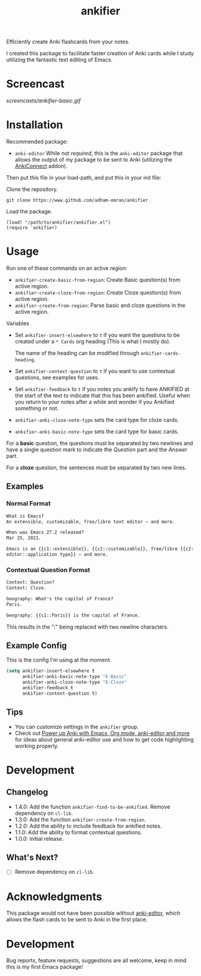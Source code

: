 #+TITLE: ankifier

#+PROPERTY: LOGGING nil

# Note: This readme works with the org-make-toc <https://github.com/alphapapa/org-make-toc> package, which automatically updates the table of contents.

Efficiently create Anki flashcards from your notes.

I created this package to facilitate faster creation of Anki cards while I study
utilizing the fantastic text editing of Emacs.

* Screencast

[[screencasts/ankifier-basic.gif]]

* Contents                                                         :noexport:
:PROPERTIES:
:TOC:      :include siblings
:END:
:CONTENTS:
- [[#installation][Installation]]
- [[#usage][Usage]]
- [[#development][Development]]
  - [[#changelog][Changelog]]
  - [[#whats-next][What's Next?]]
- [[#acknowledgments][Acknowledgments]]
- [[#development][Development]]
:END:

* Installation
:PROPERTIES:
:TOC:      :depth 0
:END:
Recommended package:
+ =anki-editor=
  While not /required/, this is the ~anki-editor~ package that allows the output of my package
  to be sent to Anki (utilizing the [[https://ankiweb.net/shared/info/2055492159][AnkiConnect]] addon).

Then put this file in your load-path, and put this in your init file:

Clone the repository.
#+begin_src shell
git clone https://www.github.com/adham-omran/ankifier
#+end_src

Load the package.
#+begin_src elisp
(load! "/path/to/ankifier/ankifier.el")
(require 'ankifier)
#+end_src

* Usage
:PROPERTIES:
:TOC:      :depth 0
:END:

Run one of these commands on an active region:

+ =ankifier-create-basic-from-region=: Create Basic question(s) from active
  region.
+ =ankifier-create-cloze-from-region=: Create Cloze question(s) from active
  region.
+ =ankifier-create-from-region=: Parse basic and cloze questions in the active
  region.

Variables

+ Set =ankifier-insert-elsewhere= to =t= if you want the questions to be created
  under a =* Cards= org heading (This is what I mostly do).

  The name of the heading can be modified through =ankifier-cards-heading=.

+ Set =ankifier-context-question= to =t= if you want to use contextual questions,
  see examples for uses.

+ Set =ankifier-feedback= to =t= if you notes you ankify to have ANKIFIED at the
  start of the text to indicate that this has been ankified. Useful when you
  return to your notes after a while and wonder if you Ankified something or
  not.

+ =ankifier-anki-cloze-note-type= sets the card type for cloze cards.

+ =ankifier-anki-basic-note-type= sets the card type for basic cards.



For a *basic* question, the questions must be separated by two newlines
and have a single question mark to indicate the /Question/ part and the /Answer/
part.


For a *cloze* question, the sentences must be separated by two new lines.

** Examples
*** Normal Format
#+begin_src org
What is Emacs?
An extensible, customizable, free/libre text editor — and more.

When was Emacs 27.2 released?
Mar 25, 2021.

Emacs is an {{c1::extensible}}, {{c2::customizable}}, free/libre {{c2::text
editor::application type}} — and more.
#+end_src
*** Contextual Question Format
#+begin_src org
Context: Question?
Context: Cloze.

Geography: What's the capital of France?
Paris.

Geography: {{c1::Paris}} is the capital of France.
#+end_src
This results in the ":" being replaced with two newline characters.
** Example Config
This is the config I'm using at the moment.
#+begin_src emacs-lisp
(setq ankifier-insert-elsewhere t
      ankifier-anki-basic-note-type "E-Basic"
      ankifier-anki-cloze-note-type "E-Cloze"
      ankifier-feedback t
      ankifier-context-question t)
#+end_src
** Tips
+ You can customize settings in the =ankifier= group.
+ Check out [[https://yiufung.net/post/anki-org/][Power up Anki with Emacs, Org mode, anki-editor and more]] for ideas
  about general anki-editor use and how to get code highlighting working
  properly.
* Development
** Changelog
:PROPERTIES:
:TOC:      :depth 0
:END:
- 1.4.0: Add the function ~ankifier-find-to-be-ankified~. Remove dependency on ~cl-lib~.
- 1.3.0: Add the function ~ankifier-create-from-region~.
- 1.2.0: Add the ability to include feedback for ankified notes.
- 1.1.0: Add the ability to format contextual questions.
- 1.0.0: Initial release.
** What's Next?
- [ ] Remove dependency on ~cl-lib~.
* Acknowledgments
:PROPERTIES:
:TOC:      :depth 0
:END:
This package would not have been possible without [[https://github.com/louietan/anki-editor][anki-editor]], which allows the
flash cards to be sent to Anki in the first place.
* Development
:PROPERTIES:
:TOC:      :depth 0
:END:
Bug reports, feature requests, suggestions are all welcome, keep in mind this is
my first Emacs package!


# Local Variables:
# eval: (require 'org-make-toc)
# before-save-hook: org-make-toc
# org-export-with-properties: ()
# org-export-with-title: t
# End:
